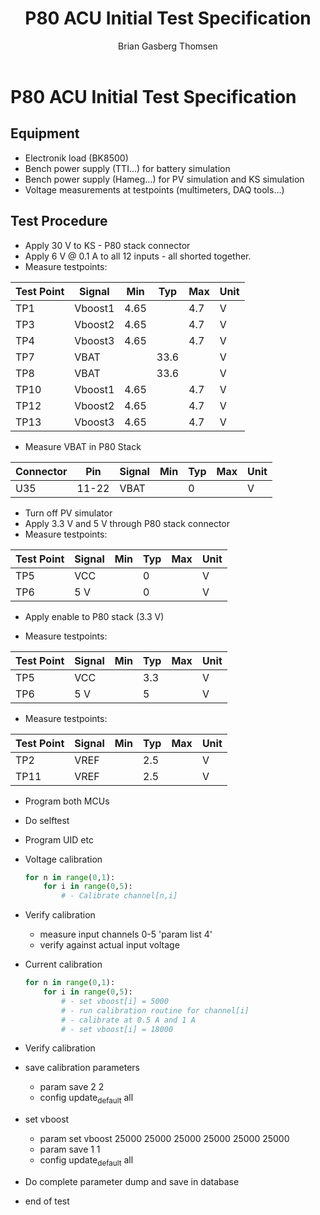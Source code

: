 #+TITLE: P80 ACU Initial Test Specification
#+AUTHOR: Brian Gasberg Thomsen

* P80 ACU Initial Test Specification

** Equipment
- Electronik load (BK8500)
- Bench power supply (TTI...) for battery simulation
- Bench power supply (Hameg...) for PV simulation and KS simulation
- Voltage measurements at testpoints (multimeters, DAQ tools...)

** Test Procedure
- Apply 30 V to KS - P80 stack connector
- Apply 6 V @ 0.1 A to all 12 inputs - all shorted together. 
- Measure testpoints:

|------------+---------+------+------+-----+------|
| Test Point | Signal  |  Min |  Typ | Max | Unit |
|------------+---------+------+------+-----+------|
| TP1        | Vboost1 | 4.65 |      | 4.7 | V    |
| TP3        | Vboost2 | 4.65 |      | 4.7 | V    |
| TP4        | Vboost3 | 4.65 |      | 4.7 | V    |
| TP7        | VBAT    |      | 33.6 |     | V    |
| TP8        | VBAT    |      | 33.6 |     | V    |
| TP10       | Vboost1 | 4.65 |      | 4.7 | V    |
| TP12       | Vboost2 | 4.65 |      | 4.7 | V    |
| TP13       | Vboost3 | 4.65 |      | 4.7 | V    |
|------------+---------+------+------+-----+------|

- Measure VBAT in P80 Stack

|-----------+-------+--------+-----+-----+-----+------|
| Connector |   Pin | Signal | Min | Typ | Max | Unit |
|-----------+-------+--------+-----+-----+-----+------|
| U35       | 11-22 | VBAT   |     |   0 |     | V    |
|-----------+-------+--------+-----+-----+-----+------|

- Turn off PV simulator
- Apply 3.3 V and 5 V through P80 stack connector
- Measure testpoints:

|------------+--------+-----+-----+-----+------|
| Test Point | Signal | Min | Typ | Max | Unit |
|------------+--------+-----+-----+-----+------|
| TP5        | VCC    |     |   0 |     | V    |
| TP6        | 5 V    |     |   0 |     | V    |
|------------+--------+-----+-----+-----+------|

- Apply enable to P80 stack (3.3 V)

- Measure testpoints:

|------------+--------+-----+-----+-----+------|
| Test Point | Signal | Min | Typ | Max | Unit |
|------------+--------+-----+-----+-----+------|
| TP5        | VCC    |     | 3.3 |     | V    |
| TP6        | 5 V    |     |   5 |     | V    |
|------------+--------+-----+-----+-----+------|

- Measure testpoints:

|------------+--------+-----+-----+-----+------|
| Test Point | Signal | Min | Typ | Max | Unit |
|------------+--------+-----+-----+-----+------|
| TP2        | VREF   |     | 2.5 |     | V    |
| TP11       | VREF   |     | 2.5 |     | V    |
|------------+--------+-----+-----+-----+------|

- Program both MCUs
- Do selftest
- Program UID etc
- Voltage calibration
 #+BEGIN_SRC python
  for n in range(0,1):
      for i in range(0,5):
          # - Calibrate channel[n,i]
 #+END_SRC

- Verify calibration
  - measure input channels 0-5 'param list 4'
  - verify against actual input voltage

- Current calibration
 #+BEGIN_SRC python
  for n in range(0,1):
      for i in range(0,5):
          # - set vboost[i] = 5000
          # - run calibration routine for channel[i]
          # - calibrate at 0.5 A and 1 A
          # - set vboost[i] = 18000
 #+END_SRC

- Verify calibration
- save calibration parameters
  - param save 2 2
  - config update_default all
- set vboost
  - param set vboost 25000 25000 25000 25000 25000 25000
  - param save 1 1
  - config update_default all

- Do complete parameter dump and save in database
- end of test
